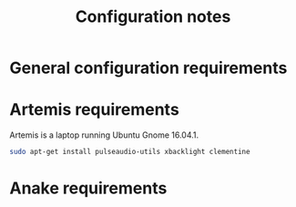 #+Title: Configuration notes
* General configuration requirements
* Artemis requirements
Artemis is a laptop running Ubuntu Gnome 16.04.1.
#+BEGIN_SRC sh
sudo apt-get install pulseaudio-utils xbacklight clementine
#+END_SRC
* Anake requirements
